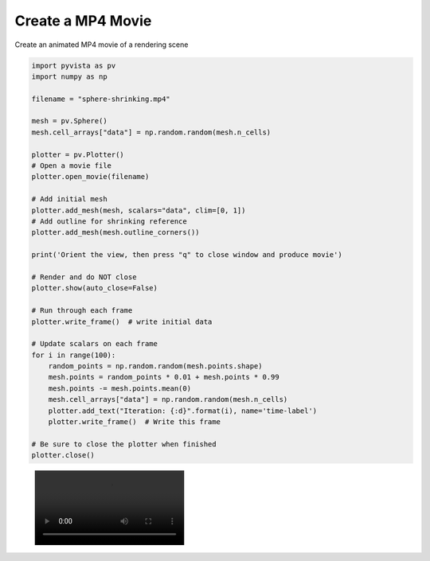 
.. DO NOT EDIT.
.. THIS FILE WAS AUTOMATICALLY GENERATED BY SPHINX-GALLERY.
.. TO MAKE CHANGES, EDIT THE SOURCE PYTHON FILE:
.. "examples/02-plot/movie.py"
.. LINE NUMBERS ARE GIVEN BELOW.

.. only:: html

    .. note::
        :class: sphx-glr-download-link-note

        Click :ref:`here <sphx_glr_download_examples_02-plot_movie.py>`
        to download the full example code

.. rst-class:: sphx-glr-example-title

.. _sphx_glr_examples_02-plot_movie.py:


Create a MP4 Movie
~~~~~~~~~~~~~~~~~~

Create an animated MP4 movie of a rendering scene

.. GENERATED FROM PYTHON SOURCE LINES 7-46

.. code-block:: default



    import pyvista as pv
    import numpy as np

    filename = "sphere-shrinking.mp4"

    mesh = pv.Sphere()
    mesh.cell_arrays["data"] = np.random.random(mesh.n_cells)

    plotter = pv.Plotter()
    # Open a movie file
    plotter.open_movie(filename)

    # Add initial mesh
    plotter.add_mesh(mesh, scalars="data", clim=[0, 1])
    # Add outline for shrinking reference
    plotter.add_mesh(mesh.outline_corners())

    print('Orient the view, then press "q" to close window and produce movie')

    # Render and do NOT close
    plotter.show(auto_close=False)

    # Run through each frame
    plotter.write_frame()  # write initial data

    # Update scalars on each frame
    for i in range(100):
        random_points = np.random.random(mesh.points.shape)
        mesh.points = random_points * 0.01 + mesh.points * 0.99
        mesh.points -= mesh.points.mean(0)
        mesh.cell_arrays["data"] = np.random.random(mesh.n_cells)
        plotter.add_text("Iteration: {:d}".format(i), name='time-label')
        plotter.write_frame()  # Write this frame

    # Be sure to close the plotter when finished
    plotter.close()




.. image:: /examples/02-plot/images/sphx_glr_movie_001.png
    :alt: movie
    :class: sphx-glr-single-img


.. rst-class:: sphx-glr-script-out

 Out:

 .. code-block:: none

    Orient the view, then press "q" to close window and produce movie




.. GENERATED FROM PYTHON SOURCE LINES 47-48

.. figure:: ../../images/auto-generated/sphere-shrinking.mp4


.. rst-class:: sphx-glr-timing

   **Total running time of the script:** ( 0 minutes  14.209 seconds)


.. _sphx_glr_download_examples_02-plot_movie.py:


.. only :: html

 .. container:: sphx-glr-footer
    :class: sphx-glr-footer-example



  .. container:: sphx-glr-download sphx-glr-download-python

     :download:`Download Python source code: movie.py <movie.py>`



  .. container:: sphx-glr-download sphx-glr-download-jupyter

     :download:`Download Jupyter notebook: movie.ipynb <movie.ipynb>`


.. only:: html

 .. rst-class:: sphx-glr-signature

    `Gallery generated by Sphinx-Gallery <https://sphinx-gallery.github.io>`_
